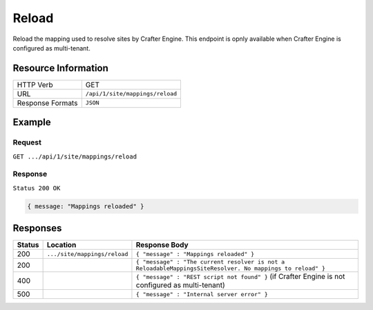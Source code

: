.. .. include:: /includes/unicode-checkmark.rst

.. _crafter-engine-api-site-mappings-reload:

=============
Reload
=============

Reload the mapping used to resolve sites by Crafter Engine.
This endpoint is opnly available when Crafter Engine is configured as multi-tenant.

--------------------
Resource Information
--------------------

+----------------------------+-------------------------------------------------------------------+
|| HTTP Verb                 || GET                                                              |
+----------------------------+-------------------------------------------------------------------+
|| URL                       || ``/api/1/site/mappings/reload``                                  |
+----------------------------+-------------------------------------------------------------------+
|| Response Formats          || ``JSON``                                                         |
+----------------------------+-------------------------------------------------------------------+

-------
Example
-------

^^^^^^^
Request
^^^^^^^

``GET .../api/1/site/mappings/reload``

^^^^^^^^
Response
^^^^^^^^

``Status 200 OK``

.. code-block:: json

  { message: "Mappings reloaded" }

---------
Responses
---------

+---------+--------------------------------+-----------------------------------------------------------------------------------------------------------+
|| Status || Location                      || Response Body                                                                                            |
+=========+================================+===========================================================================================================+
|| 200    || ``.../site/mappings/reload``  || ``{ "message" : "Mappings reloaded" }``                                                                  |
+---------+--------------------------------+-----------------------------------------------------------------------------------------------------------+
|| 200    ||                               || ``{ "message" : "The current resolver is not a ReloadableMappingsSiteResolver. No mappings to reload" }``|
+---------+--------------------------------+-----------------------------------------------------------------------------------------------------------+
|| 400    ||                               || ``{ "message" : "REST script not found" }`` (if Crafter Engine is not configured as multi-tenant)        |
+---------+--------------------------------+-----------------------------------------------------------------------------------------------------------+
|| 500    ||                               || ``{ "message" : "Internal server error" }``                                                              |
+---------+--------------------------------+-----------------------------------------------------------------------------------------------------------+
